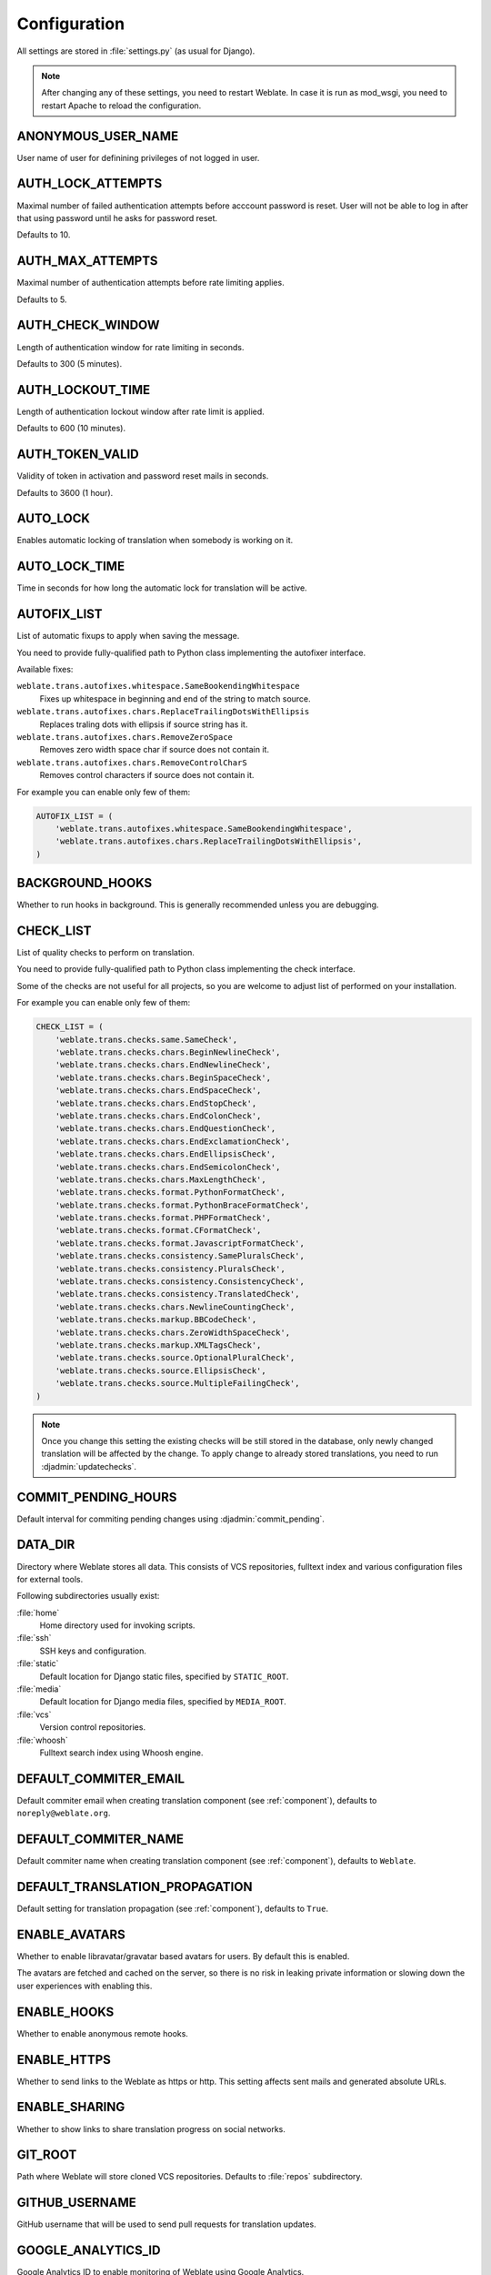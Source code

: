 .. _config:

Configuration
=============

All settings are stored in :file:`settings.py` (as usual for Django).

.. note::

    After changing any of these settings, you need to restart Weblate. In case
    it is run as mod_wsgi, you need to restart Apache to reload the
    configuration.

.. seealso::

    Please check also :doc:`Django's documentation <django:ref/settings>` for
    parameters which configure Django itself.

.. setting:: ANONYMOUS_USER_NAME

ANONYMOUS_USER_NAME
-------------------

User name of user for definining privileges of not logged in user.

.. seealso::

    :ref:`privileges`

.. setting:: AUTH_LOCK_ATTEMPTS

AUTH_LOCK_ATTEMPTS
------------------

.. versionadded:: 2.14

Maximal number of failed authentication attempts before acccount password is
reset. User will not be able to log in after that using password until he asks
for password reset.

Defaults to 10.

.. seealso::

    :ref:`rate-limit`,

.. setting:: AUTH_MAX_ATTEMPTS

AUTH_MAX_ATTEMPTS
-----------------

.. versionadded:: 2.14

Maximal number of authentication attempts before rate limiting applies.

Defaults to 5.

.. seealso::

    :ref:`rate-limit`,
    :setting:`AUTH_CHECK_WINDOW`,
    :setting:`AUTH_LOCKOUT_TIME`

.. setting:: AUTH_CHECK_WINDOW

AUTH_CHECK_WINDOW
-----------------

.. versionadded:: 2.14

Length of authentication window for rate limiting in seconds.

Defaults to 300 (5 minutes).

.. seealso::

    :ref:`rate-limit`,
    :setting:`AUTH_MAX_ATTEMPTS`,
    :setting:`AUTH_LOCKOUT_TIME`

.. setting:: AUTH_LOCKOUT_TIME

AUTH_LOCKOUT_TIME
-----------------

.. versionadded:: 2.14

Length of authentication lockout window after rate limit is applied.

Defaults to 600 (10 minutes).

.. seealso::

    :ref:`rate-limit`,
    :setting:`AUTH_MAX_ATTEMPTS`,
    :setting:`AUTH_CHECK_WINDOW`

.. setting:: AUTH_TOKEN_VALID

AUTH_TOKEN_VALID
----------------

.. versionadded:: 2.14

Validity of token in activation and password reset mails in seconds.

Defaults to 3600 (1 hour).

.. setting:: AUTO_LOCK

AUTO_LOCK
---------

Enables automatic locking of translation when somebody is working on it.

.. seealso::

   :ref:`locking`

.. setting:: AUTO_LOCK_TIME

AUTO_LOCK_TIME
--------------

Time in seconds for how long the automatic lock for translation will be active.

.. seealso::

   :ref:`locking`

.. setting:: AUTOFIX_LIST

AUTOFIX_LIST
------------

List of automatic fixups to apply when saving the message.

You need to provide fully-qualified path to Python class implementing the
autofixer interface.

Available fixes:

``weblate.trans.autofixes.whitespace.SameBookendingWhitespace``
    Fixes up whitespace in beginning and end of the string to match source.
``weblate.trans.autofixes.chars.ReplaceTrailingDotsWithEllipsis``
    Replaces traling dots with ellipsis if source string has it.
``weblate.trans.autofixes.chars.RemoveZeroSpace``
    Removes zero width space char if source does not contain it.
``weblate.trans.autofixes.chars.RemoveControlCharS``
    Removes control characters if source does not contain it.

For example you can enable only few of them:

.. code-block:: python

    AUTOFIX_LIST = (
        'weblate.trans.autofixes.whitespace.SameBookendingWhitespace',
        'weblate.trans.autofixes.chars.ReplaceTrailingDotsWithEllipsis',
    )

.. seealso::

   :ref:`autofix`, :ref:`custom-autofix`

.. setting:: BACKGROUND_HOOKS

BACKGROUND_HOOKS
----------------

Whether to run hooks in background. This is generally recommended unless you
are debugging.

.. setting:: CHECK_LIST

CHECK_LIST
----------

List of quality checks to perform on translation.

You need to provide fully-qualified path to Python class implementing the check
interface.

Some of the checks are not useful for all projects, so you are welcome to
adjust list of performed on your installation.

For example you can enable only few of them:

.. code-block:: python

    CHECK_LIST = (
        'weblate.trans.checks.same.SameCheck',
        'weblate.trans.checks.chars.BeginNewlineCheck',
        'weblate.trans.checks.chars.EndNewlineCheck',
        'weblate.trans.checks.chars.BeginSpaceCheck',
        'weblate.trans.checks.chars.EndSpaceCheck',
        'weblate.trans.checks.chars.EndStopCheck',
        'weblate.trans.checks.chars.EndColonCheck',
        'weblate.trans.checks.chars.EndQuestionCheck',
        'weblate.trans.checks.chars.EndExclamationCheck',
        'weblate.trans.checks.chars.EndEllipsisCheck',
        'weblate.trans.checks.chars.EndSemicolonCheck',
        'weblate.trans.checks.chars.MaxLengthCheck',
        'weblate.trans.checks.format.PythonFormatCheck',
        'weblate.trans.checks.format.PythonBraceFormatCheck',
        'weblate.trans.checks.format.PHPFormatCheck',
        'weblate.trans.checks.format.CFormatCheck',
        'weblate.trans.checks.format.JavascriptFormatCheck',
        'weblate.trans.checks.consistency.SamePluralsCheck',
        'weblate.trans.checks.consistency.PluralsCheck',
        'weblate.trans.checks.consistency.ConsistencyCheck',
        'weblate.trans.checks.consistency.TranslatedCheck',
        'weblate.trans.checks.chars.NewlineCountingCheck',
        'weblate.trans.checks.markup.BBCodeCheck',
        'weblate.trans.checks.chars.ZeroWidthSpaceCheck',
        'weblate.trans.checks.markup.XMLTagsCheck',
        'weblate.trans.checks.source.OptionalPluralCheck',
        'weblate.trans.checks.source.EllipsisCheck',
        'weblate.trans.checks.source.MultipleFailingCheck',
    )

.. note::

    Once you change this setting the existing checks will be still stored in
    the database, only newly changed translation will be affected by the
    change. To apply change to already stored translations, you need to run
    :djadmin:`updatechecks`.

.. seealso::

   :ref:`checks`, :ref:`custom-checks`

.. setting:: COMMIT_PENDING_HOURS

COMMIT_PENDING_HOURS
--------------------

.. versionadded:: 2.10

Default interval for commiting pending changes using :djadmin:`commit_pending`.

.. seealso::

   :ref:`production-cron`,
   :djadmin:`commit_pending`

.. setting:: DATA_DIR

DATA_DIR
--------

.. versionadded:: 2.1

    In previous versions the directories were configured separately as
    :setting:`GIT_ROOT` and :setting:`WHOOSH_INDEX`.

Directory where Weblate stores all data. This consists of VCS repositories,
fulltext index and various configuration files for external tools.

Following subdirectories usually exist:

:file:`home`
    Home directory used for invoking scripts.
:file:`ssh`
    SSH keys and configuration.
:file:`static`
    Default location for Django static files, specified by ``STATIC_ROOT``.
:file:`media`
    Default location for Django media files, specified by ``MEDIA_ROOT``.
:file:`vcs`
    Version control repositories.
:file:`whoosh`
    Fulltext search index using Whoosh engine.

.. setting:: DEFAULT_COMMITER_EMAIL

DEFAULT_COMMITER_EMAIL
----------------------

.. versionadded:: 2.4

Default commiter email when creating translation component (see
:ref:`component`), defaults to ``noreply@weblate.org``.

.. seealso::

   :setting:`DEFAULT_COMMITER_NAME`, :ref:`component`

.. setting:: DEFAULT_COMMITER_NAME

DEFAULT_COMMITER_NAME
---------------------

.. versionadded:: 2.4

Default commiter name when creating translation component (see
:ref:`component`), defaults to ``Weblate``.

.. seealso::

   :setting:`DEFAULT_COMMITER_EMAIL`, :ref:`component`

.. setting:: DEFAULT_TRANSLATION_PROPAGATION

DEFAULT_TRANSLATION_PROPAGATION
-------------------------------

.. versionadded:: 2.5

Default setting for translation propagation (see :ref:`component`),
defaults to ``True``.

.. seealso::

   :ref:`component`

.. setting:: ENABLE_AVATARS

ENABLE_AVATARS
--------------

Whether to enable libravatar/gravatar based avatars for users. By default this
is enabled.

The avatars are fetched and cached on the server, so there is no risk in
leaking private information or slowing down the user experiences with enabling
this.

.. seealso::

   :ref:`production-cache-avatar`,
   :ref:`avatars`

.. setting:: ENABLE_HOOKS

ENABLE_HOOKS
------------

Whether to enable anonymous remote hooks.

.. seealso::

   :ref:`hooks`

.. setting:: ENABLE_HTTPS

ENABLE_HTTPS
------------

Whether to send links to the Weblate as https or http. This setting
affects sent mails and generated absolute URLs.

.. seealso::

    :ref:`production-site`

.. setting:: ENABLE_SHARING

ENABLE_SHARING
--------------

Whether to show links to share translation progress on social networks.

.. setting:: GIT_ROOT

GIT_ROOT
--------

.. deprecated:: 2.1
   This setting is no longer used, use :setting:`DATA_DIR` instead.

Path where Weblate will store cloned VCS repositories. Defaults to
:file:`repos` subdirectory.

.. setting:: GITHUB_USERNAME

GITHUB_USERNAME
---------------

GitHub username that will be used to send pull requests for translation
updates.

.. seealso::

   :ref:`github-push`,
   :ref:`hub-setup`

.. setting:: GOOGLE_ANALYTICS_ID

GOOGLE_ANALYTICS_ID
-------------------

Google Analytics ID to enable monitoring of Weblate using Google Analytics.

.. setting:: HIDE_REPO_CREDENTIALS

HIDE_REPO_CREDENTIALS
---------------------

Hide repository credentials in the web interface. In case you have repository
URL with user and password, Weblate will hide it when showing it to the users.

For example instead of ``https://user:password@git.example.com/repo.git`` it
will show just ``https://git.example.com/repo.git``.

.. setting:: IP_BEHIND_REVERSE_PROXY

IP_BEHIND_REVERSE_PROXY
-----------------------

.. versionadded:: 2.14

Indicates whether Weblate is running behind reverse proxy.

If set to True, Weblate gets IP address from header defined by
:setting:`IP_BEHIND_REVERSE_PROXY`. Ensure that you are actually using reverse
proxy and that it sets this header, otherwise users will be able to fake the IP
address.

Defaults to False.

.. seealso::

    :ref:`rate-limit`,
    :ref:`rate-ip`

.. setting:: IP_PROXY_HEADER

IP_BEHIND_REVERSE_PROXY
-----------------------

.. versionadded:: 2.14

Indicates from which header Weblate should obtain IP address when
:setting:`IP_BEHIND_REVERSE_PROXY` is enabled.

Defaults to ``HTTP_X_FORWARDED_FOR``.

.. seealso::

    :ref:`rate-limit`,
    :ref:`rate-ip`

.. setting:: IP_PROXY_OFFSET

IP_PROXY_OFFSET
---------------

.. versionadded:: 2.14

Indicates which part of :setting:`IP_BEHIND_REVERSE_PROXY` is used as client IP
address.

Depending on your setup, this header might consist of several IP addresses,
(for example ``X-Forwarded-For: a, b, client-ip``) and you can configure here
which address from the header is client IP address.

Defaults to 0.

.. seealso::

    :ref:`rate-limit`,
    :ref:`rate-ip`

.. setting:: LAZY_COMMITS

LAZY_COMMITS
------------

Delay creating VCS commits until this is necessary. This heavily reduces
number of commits generated by Weblate at expense of temporarily not being
able to merge some changes as they are not yet committed.

.. seealso::

   :ref:`lazy-commit`

.. setting:: LOCK_TIME

LOCK_TIME
---------

Time in seconds for how long the translation will be locked for single
translator when locked manually.

.. seealso::

   :ref:`locking`

.. setting:: LOGIN_REQUIRED_URLS

LOGIN_REQUIRED_URLS
-------------------

List of URL which require login (besides standard rules built into Weblate).
This allows you to password protect whole installation using:

.. code-block:: python

    LOGIN_REQUIRED_URLS = (
        r'/(.*)$',
    )

.. setting:: LOGIN_REQUIRED_URLS_EXCEPTIONS

LOGIN_REQUIRED_URLS_EXCEPTIONS
------------------------------

List of exceptions for :setting:`LOGIN_REQUIRED_URLS`, in case you won't
specify this list, the default value will be used, which allows users to access
login page.

Some of exceptions you might want to include:

.. code-block:: python

    LOGIN_REQUIRED_URLS_EXCEPTIONS = (
        r'/accounts/(.*)$', # Required for login
        r'/static/(.*)$',   # Required for development mode
        r'/widgets/(.*)$',  # Allowing public access to widgets
        r'/data/(.*)$',     # Allowing public access to data exports
        r'/hooks/(.*)$',    # Allowing public access to notification hooks
        r'/api/(.*)$',      # Allowing access to API
    )

.. setting:: MACHINE_TRANSLATION_SERVICES

MACHINE_TRANSLATION_SERVICES
----------------------------

List of enabled machine translation services to use.

.. note::

    Many of services need additional configuration like API keys, please check
    their documentation for more details.

.. code-block:: python

    MACHINE_TRANSLATION_SERVICES = (
        'weblate.trans.machine.apertium.ApertiumAPYTranslation',
        'weblate.trans.machine.glosbe.GlosbeTranslation',
        'weblate.trans.machine.google.GoogleTranslation',
        'weblate.trans.machine.microsoft.MicrosoftTranslation',
        'weblate.trans.machine.mymemory.MyMemoryTranslation',
        'weblate.trans.machine.tmserver.TMServerTranslation',
        'weblate.trans.machine.weblatetm.WeblateSimilarTranslation',
        'weblate.trans.machine.weblatetm.WeblateTranslation',
    )

.. seealso::

   :ref:`machine-translation-setup`, :ref:`machine-translation`


.. setting:: MT_APERTIUM_APY

MT_APERTIUM_APY
---------------

URL of the Apertium APy server, see http://wiki.apertium.org/wiki/Apertium-apy

.. seealso::

   :ref:`apertium`, :ref:`machine-translation-setup`, :ref:`machine-translation`


.. setting:: MT_APERTIUM_KEY

MT_APERTIUM_KEY
---------------

API key for Apertium Web Service, currently not used.

Not needed at all when running own Apertium APy server.

.. seealso::

   :ref:`apertium`, :ref:`machine-translation-setup`, :ref:`machine-translation`

.. setting:: MT_GOOGLE_KEY

MT_GOOGLE_KEY
-------------

API key for Google Translate API, you can register at https://cloud.google.com/translate/docs

.. seealso::

   :ref:`google-translate`, :ref:`machine-translation-setup`, :ref:`machine-translation`

.. setting:: MT_MICROSOFT_ID

MT_MICROSOFT_ID
---------------

Cliend ID for Microsoft Translator service.

.. seealso::

   :ref:`ms-translate`, :ref:`machine-translation-setup`, :ref:`machine-translation`,
   `Azure datamarket <https://datamarket.azure.com/developer/applications/>`_

.. setting:: MT_MICROSOFT_SECRET

MT_MICROSOFT_SECRET
-------------------

Client secret for Microsoft Translator service.

.. seealso::

   :ref:`ms-translate`, :ref:`machine-translation-setup`, :ref:`machine-translation`,
   `Azure datamarket <https://datamarket.azure.com/developer/applications/>`_

.. setting:: MT_MICROSOFT_COGNITIVE_KEY

MT_MICROSOFT_COGNITIVE_KEY
--------------------------

Client key for Microsoft Cognitive Services Translator API.

.. seealso::
    :ref:`ms-cognitive-translate`, :ref:`machine-translation-setup`, :ref:`machine-translation`,
    `Cognitive Services - Text Translation API <http://docs.microsofttranslator.com/text-translate.html>`_,
    `Microsfot Azure Portal <https://portal.azure.com/>`_

.. setting:: MT_MYMEMORY_EMAIL

MT_MYMEMORY_EMAIL
-----------------

MyMemory identification email, you can get 1000 requests per day with this.

.. seealso::

   :ref:`mymemory`, :ref:`machine-translation-setup`, :ref:`machine-translation`,
   `MyMemory: API technical specifications <https://mymemory.translated.net/doc/spec.php>`_

.. setting:: MT_MYMEMORY_KEY

MT_MYMEMORY_KEY
---------------

MyMemory access key for private translation memory, use together with :setting:`MT_MYMEMORY_USER`.

.. seealso::

   :ref:`mymemory`, :ref:`machine-translation-setup`, :ref:`machine-translation`,
   `MyMemory: API key generator <https://mymemory.translated.net/doc/keygen.php>`_

.. setting:: MT_MYMEMORY_USER

MT_MYMEMORY_USER
----------------

MyMemory user id for private translation memory, use together with :setting:`MT_MYMEMORY_KEY`.

.. seealso::

   :ref:`mymemory`, :ref:`machine-translation-setup`, :ref:`machine-translation`,
   `MyMemory: API key generator <https://mymemory.translated.net/doc/keygen.php>`_

.. setting:: MT_TMSERVER

MT_TMSERVER
-----------

URL where tmserver is running.

.. seealso::

   :ref:`tmserver`, :ref:`machine-translation-setup`, :ref:`machine-translation`,
   `tmserver, a Translation Memory service <http://docs.translatehouse.org/projects/translate-toolkit/en/latest/commands/tmserver.html>`_

.. setting:: MT_YANDEX_KEY

MT_YANDEX_KEY
-------------

API key for Yandex Translate API, you can register at https://tech.yandex.com/translate/

.. seealso::

   :ref:`yandex-translate`, :ref:`machine-translation-setup`, :ref:`machine-translation`

.. setting:: NEARBY_MESSAGES

NEARBY_MESSAGES
---------------

How many messages around current one to show during translating.

.. setting:: OFFLOAD_INDEXING

OFFLOAD_INDEXING
----------------

Offload updating of fulltext index to separate process. This heavily
improves responsiveness of online operation on expense of slightly
outdated index, which might still point to older content.

While enabling this, don't forget scheduling runs of
:djadmin:`update_index` in cron or similar tool.

This is recommended setup for production use.

.. seealso::

   :ref:`fulltext`

.. setting:: PIWIK_SITE_ID

PIWIK_SITE_ID
-------------

ID of a site in Piwik you want to track.

.. seealso::

   :setting:`PIWIK_URL`

.. setting:: PIWIK_URL

PIWIK_URL
---------

URL of a Piwik installation you want to use to track Weblate users. For more
information about Piwik see <https://piwik.org/>.

.. seealso::

   :setting:`PIWIK_SITE_ID`

.. setting:: POST_ADD_SCRIPTS

POST_ADD_SCRIPTS
----------------

.. versionadded:: 2.4

List of scripts which are allowed as post add scripts. The script needs to be
later enabled in the :ref:`component`.

Weblate comes with few example hook scripts which you might find useful:

:file:`examples/hook-update-linguas`
    Updates LINGUAS file or ALL_LINGUAS in confiugure script.

.. seealso::

   :ref:`processing`

.. setting:: POST_UPDATE_SCRIPTS

POST_UPDATE_SCRIPTS
-------------------

.. versionadded:: 2.3

List of scripts which are allowed as post update scripts. The script needs to be
later enabled in the :ref:`component`.

Weblate comes with few example hook scripts which you might find useful:

:file:`examples/hook-update-resx`
    Updates resx file to match template by adding new translations and removing
    obsolete ones.

:file:`examples/hook-cleanup-android`
    Removes obsolete units from Android resource strings.

.. seealso::

   :ref:`processing`

.. setting:: PRE_COMMIT_SCRIPTS

PRE_COMMIT_SCRIPTS
------------------

List of scripts which are allowed as pre commit scripts. The script needs to be
later enabled in the :ref:`component`.

For example you can allow script which does some cleanup:

.. code-block:: python

    PRE_COMMIT_SCRIPTS = (
        '/usr/local/bin/cleanup-translation',
    )

Weblate comes with few example hook scripts which you might find useful:

:file:`examples/hook-generate-mo`
    Generates MO file from a PO file
:file:`examples/hook-unwrap-po`
    Unwraps lines in a PO file.
:file:`examples/hook-sort-properties`
    Sort and cleanups Java properties file.
:file:`examples/hook-replace-single-quotes`
    Replaces single quotes in a file.

.. seealso::

   :ref:`processing`

.. setting:: POST_COMMIT_SCRIPTS

POST_COMMIT_SCRIPTS
-------------------

.. versionadded:: 2.4

List of scripts which are allowed as post commit scripts. The script needs to be
later enabled in the :ref:`component`.

.. seealso::

   :ref:`processing`

.. setting:: POST_PUSH_SCRIPTS

POST_PUSH_SCRIPTS
-------------------

.. versionadded:: 2.4

List of scripts which are allowed as post push scripts. The script needs to be
later enabled in the :ref:`component`.

.. seealso::

   :ref:`processing`

.. setting:: REGISTRATION_CAPTCHA

REGISTRATION_CAPTCHA
--------------------

A boolean (either ``True`` or ``False``) indicating whether registration of new
accounts is protected by captcha. This setting is optional, and a default of
True will be assumed if it is not supplied.

If enabled the captcha is added to all pages where users enter email address:

* New account registration.
* Password recovery.
* Adding email to an account.
* Contact form for not logged in users.

.. setting:: REGISTRATION_OPEN

REGISTRATION_OPEN
-----------------

A boolean (either ``True`` or ``False``) indicating whether registration of new
accounts is currently permitted. This setting is optional, and a default of
True will be assumed if it is not supplied.

.. setting:: SELF_ADVERTISEMENT

SELF_ADVERTISEMENT
------------------

Enables self advertisement of Weblate in case there are no configured ads.

.. seealso::

   :ref:`advertisement`

.. setting:: SIMPLIFY_LANGUAGES

SIMPLIFY_LANGUAGES
------------------

Use simple language codes for default language/country combinations. For
example ``fr_FR`` translation will use ``fr`` language code. This is usually
desired behavior as it simplifies listing of the languages for these default
combinations.

Disable this if you are having different translations for both variants.

.. setting:: SITE_TITLE

SITE_TITLE
----------

Site title to be used in website and emails as well.

.. setting:: TTF_PATH

TTF_PATH
--------

Path to Droid fonts used for widgets and charts.

.. setting:: URL_PREFIX

URL_PREFIX
----------

This settings allows you to run Weblate under some path (otherwise it relies on
being executed from webserver root). To use this setting, you also need to
configure your server to strip this prefix. For example with WSGI, this can be
achieved by setting ``WSGIScriptAlias``.

.. note::

    This setting does not work with Django's builtin server, you would have to
    adjust :file:`urls.py` to contain this prefix.

.. setting:: WHOOSH_INDEX

WHOOSH_INDEX
------------

.. deprecated:: 2.1
   This setting is no longer used, use :setting:`DATA_DIR` instead.

Directory where Whoosh fulltext indices will be stored. Defaults to :file:`whoosh-index` subdirectory.
